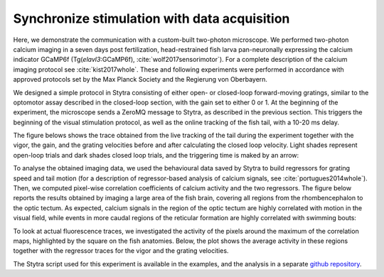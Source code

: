 .. raw:: html

     <script src="https://cdn.plot.ly/plotly-latest.min.js"></script>

.. _imaging-example:

Synchronize stimulation with data acquisition
=============================================

Here, we demonstrate the communication with a custom-built two-photon microscope. We performed two-photon calcium imaging in a seven days post fertilization,  head-restrained fish larva pan-neuronally expressing the calcium indicator GCaMP6f (Tg(*elavl3*:GCaMP6f), :cite:`wolf2017sensorimotor`). For a complete description of the calcium imaging protocol see :cite:`kist2017whole`. These and following experiments were performed in accordance with approved protocols set by the Max Planck Society and the Regierung von Oberbayern.


We designed a simple protocol in Stytra consisting of either open- or closed-loop forward-moving gratings, similar to the optomotor assay described in the closed-loop section, with the gain set to either 0 or 1. At the beginning of the experiment, the microscope sends a ZeroMQ message to Stytra, as described in the previous section. This triggers the beginning of the visual stimulation protocol, as well as the online tracking of the fish tail, with a 10-20 ms delay.

The figure belows shows the trace obtained from the live tracking of the tail during the experiment together with the vigor, the gain, and the grating velocities before and after calculating the closed loop velocity. Light shades represent open-loop trials and dark shades closed loop trials, and the triggering time is maked by an arrow:

.. raw:: html
   :file: ../../figures/imaging_behav.html

To analyse the obtained imaging data, we used the behavioural data saved by Stytra to build regressors for grating speed and tail motion (for a description of regressor-based analysis of calcium signals, see :cite:`portugues2014whole`). Then, we computed pixel-wise correlation coefficients of calcium activity and the two regressors. The figure below reports the results obtained by imaging a large area of the fish brain, covering all regions from the rhombencephalon to the optic tectum. As expected, calcium signals in the region of the optic tectum are highly correlated with motion in the visual field, while events in more caudal regions of the reticular formation are highly correlated with swimming bouts:

.. raw:: html
   :file: ../../figures/imaging_cmaps.html

To look at actual fluorescence traces, we investigated the activity of the pixels around the maximum of the correlation maps, highlighted by the square on the fish anatomies. Below, the plot shows the average activity in these regions together with the regressor traces for the vigor and the grating velocities.

.. raw:: html
   :file: ../../figures/imaging_traces.html

The Stytra script used for this experiment is available in the examples, and the analysis in a separate `github repository <https://github.com/portugueslab/example_stytra_analysis>`_.